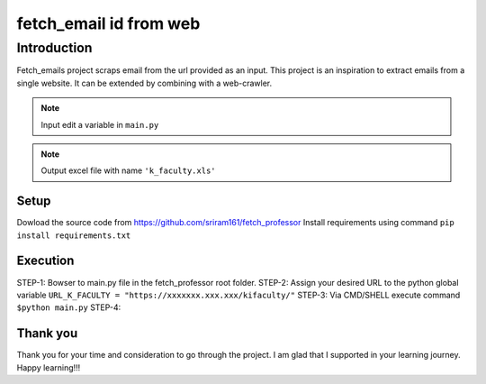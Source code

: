 .. fetch_email documentation master file, created by
   sphinx-quickstart on Sun Sep 22 14:54:12 2019.
   You can adapt this file completely to your liking, but it should at least
   contain the root `toctree` directive.

fetch_email id from web
***************************************

Introduction
=======================================
Fetch_emails project scraps email from the url provided as an input. This project is an 
inspiration to extract emails from a single website. It can be extended by combining with a web-crawler.

.. note:: Input edit a variable in ``main.py``
.. note:: Output excel file with name ``'k_faculty.xls'``

Setup
+++++++++++++++++++++++++++++++++++++++
Dowload the source code from `<https://github.com/sriram161/fetch_professor>`_
Install requirements using command ``pip install requirements.txt``

Execution
+++++++++++++++++++++++++++++++++++++++
STEP-1: Bowser to main.py file in the fetch_professor root folder.
STEP-2: Assign your desired URL to the python global variable ``URL_K_FACULTY = "https://xxxxxxx.xxx.xxx/kifaculty/"``
STEP-3: Via CMD/SHELL execute command ``$python main.py``
STEP-4: 

Thank you
+++++++++++++++++++++++++++++++++++++++
Thank you for your time and consideration to go through the project. I am glad that I supported in your learning journey.
Happy learning!!!
